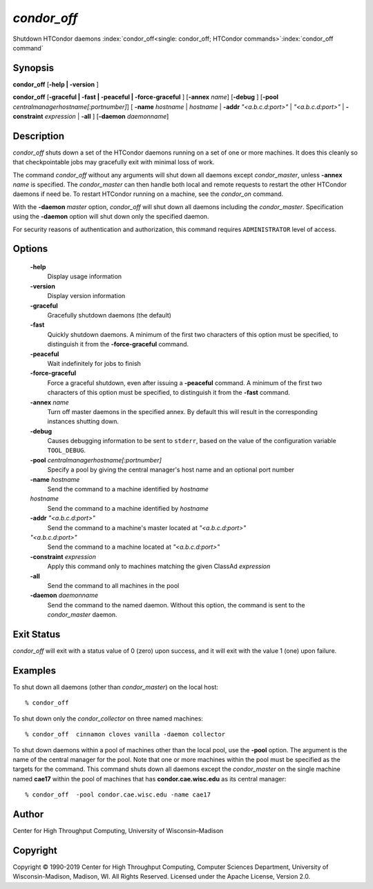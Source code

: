       

*condor_off*
=============

Shutdown HTCondor daemons
:index:`condor_off<single: condor_off; HTCondor commands>`\ :index:`condor_off command`

Synopsis
--------

**condor_off** [**-help \| -version** ]

**condor_off** [**-graceful \| -fast \| -peaceful \|
-force-graceful** ] [**-annex** *name*] [**-debug** ]
[**-pool** *centralmanagerhostname[:portnumber]*] [
**-name** *hostname* \| *hostname* \| **-addr** *"<a.b.c.d:port>"*
\| *"<a.b.c.d:port>"* \| **-constraint** *expression* \| **-all** ]
[**-daemon** *daemonname*]

Description
-----------

*condor_off* shuts down a set of the HTCondor daemons running on a set
of one or more machines. It does this cleanly so that checkpointable
jobs may gracefully exit with minimal loss of work.

The command *condor_off* without any arguments will shut down all
daemons except *condor_master*, unless **-annex** *name* is
specified. The *condor_master* can then handle both local and remote
requests to restart the other HTCondor daemons if need be. To restart
HTCondor running on a machine, see the *condor_on* command.

With the **-daemon** *master* option, *condor_off* will shut down all
daemons including the *condor_master*. Specification using the
**-daemon** option will shut down only the specified daemon.

For security reasons of authentication and authorization, this command
requires ``ADMINISTRATOR`` level of access.

Options
-------

 **-help**
    Display usage information
 **-version**
    Display version information
 **-graceful**
    Gracefully shutdown daemons (the default)
 **-fast**
    Quickly shutdown daemons. A minimum of the first two characters of
    this option must be specified, to distinguish it from the
    **-force-graceful** command.
 **-peaceful**
    Wait indefinitely for jobs to finish
 **-force-graceful**
    Force a graceful shutdown, even after issuing a **-peaceful**
    command. A minimum of the first two characters of this option must
    be specified, to distinguish it from the **-fast** command.
 **-annex** *name*
    Turn off master daemons in the specified annex. By default this will
    result in the corresponding instances shutting down.
 **-debug**
    Causes debugging information to be sent to ``stderr``, based on the
    value of the configuration variable ``TOOL_DEBUG``.
 **-pool** *centralmanagerhostname[:portnumber]*
    Specify a pool by giving the central manager's host name and an
    optional port number
 **-name** *hostname*
    Send the command to a machine identified by *hostname*
 *hostname*
    Send the command to a machine identified by *hostname*
 **-addr** *"<a.b.c.d:port>"*
    Send the command to a machine's master located at *"<a.b.c.d:port>"*
 *"<a.b.c.d:port>"*
    Send the command to a machine located at *"<a.b.c.d:port>"*
 **-constraint** *expression*
    Apply this command only to machines matching the given ClassAd
    *expression*
 **-all**
    Send the command to all machines in the pool
 **-daemon** *daemonname*
    Send the command to the named daemon. Without this option, the
    command is sent to the *condor_master* daemon.

Exit Status
-----------

*condor_off* will exit with a status value of 0 (zero) upon success,
and it will exit with the value 1 (one) upon failure.

Examples
--------

To shut down all daemons (other than *condor_master*) on the local
host:

::

    % condor_off

To shut down only the *condor_collector* on three named machines:

::

    % condor_off  cinnamon cloves vanilla -daemon collector

To shut down daemons within a pool of machines other than the local
pool, use the **-pool** option. The argument is the name of the central
manager for the pool. Note that one or more machines within the pool
must be specified as the targets for the command. This command shuts
down all daemons except the *condor_master* on the single machine named
**cae17** within the pool of machines that has **condor.cae.wisc.edu**
as its central manager:

::

    % condor_off  -pool condor.cae.wisc.edu -name cae17

Author
------

Center for High Throughput Computing, University of Wisconsin–Madison

Copyright
---------

Copyright © 1990-2019 Center for High Throughput Computing, Computer
Sciences Department, University of Wisconsin-Madison, Madison, WI. All
Rights Reserved. Licensed under the Apache License, Version 2.0.

      
